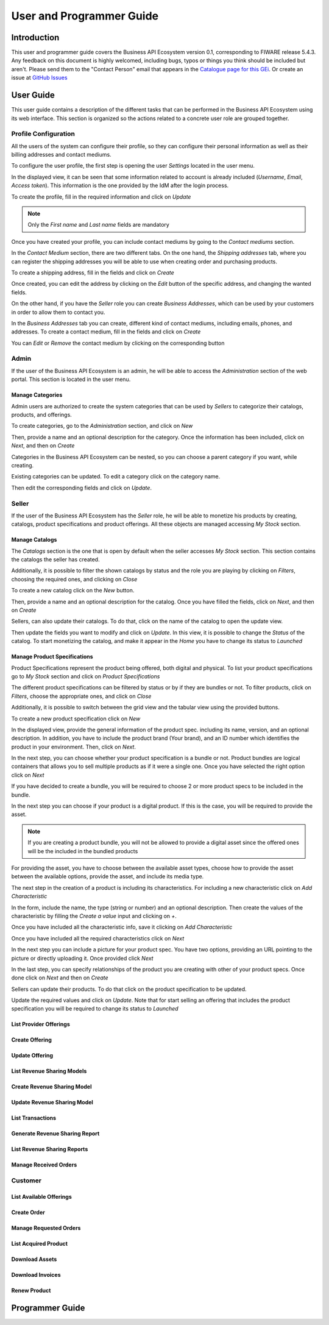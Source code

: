 =========================
User and Programmer Guide
=========================

------------
Introduction
------------

This user and programmer guide covers the Business API Ecosystem version 0.1, corresponding to FIWARE release 5.4.3.
Any feedback on this document is highly welcomed, including bugs, typos or things you think should be included but aren't. Please send them to the "Contact Person" email that appears in the `Catalogue page for this GEi`_.
Or create an issue at `GitHub Issues`_

.. _Catalogue page for this GEi: http://catalogue.fiware.org
.. _GitHub Issues: https://github.com/FIWARE-TMForum/Business-API-Ecosystem/issues/new

----------
User Guide
----------

This user guide contains a description of the different tasks that can be performed in the Business API Ecosystem using
its web interface. This section is organized so the actions related to a concrete user role are grouped together.

Profile Configuration
=====================

All the users of the system can configure their profile, so they can configure their personal information as well as their
billing addresses and contact mediums.

To configure the user profile, the first step is opening the user *Settings* located in the user menu.

.. image:: /images/user/profile1.png
   :align: center

In the displayed view, it can be seen that some information related to account is already included (*Username*, *Email*, *Access token*).
This information is the one provided by the IdM after the login process.

To create the profile, fill in the required information and click on *Update*

.. image:: /images/user/profile2.png
   :align: center

.. note::
   Only the *First name* and *Last name* fields are mandatory

Once you have created your profile, you can include contact mediums by going to the *Contact mediums* section.

.. image:: /images/user/profile3.png
   :align: center

In the *Contact Medium* section, there are two different tabs. On the one hand, the *Shipping addresses* tab, where you
can register the shipping addresses you will be able to use when creating order and purchasing products.

To create a shipping address, fill in the fields and click on *Create*

.. image:: /images/user/profile4.png
   :align: center

Once created, you can edit the address by clicking on the *Edit* button of the specific address, and changing the
wanted fields.

.. image:: /images/user/profile5.png
   :align: center

.. image:: /images/user/profile6.png
   :align: center

On the other hand, if you have the *Seller* role you can create *Business Addresses*, which can be used by your customers
in order to allow them to contact you.

.. image:: /images/user/profile7.png
   :align: center

In the *Business Addresses* tab you can create, different kind of contact mediums, including emails, phones, and addresses.
To create a contact medium, fill in the fields and click on *Create*

.. image:: /images/user/profile8.png
   :align: center

.. image:: /images/user/profile9.png
   :align: center

.. image:: /images/user/profile10.png
   :align: center

You can *Edit* or *Remove* the contact medium by clicking on the corresponding button

.. image:: /images/user/profile11.png
   :align: center

Admin
=====

If the user of the Business API Ecosystem is an admin, he will be able to access the *Administration* section of the
web portal. This section is located in the user menu.

.. image:: /images/user/cat1.png
   :align: center

Manage Categories
-----------------

Admin users are authorized to create the system categories that can be used by *Sellers* to categorize their catalogs,
products, and offerings.

To create categories, go to the *Administration* section, and click on *New*

.. image:: /images/user/cat2.png
   :align: center

Then, provide a name and an optional description for the category. Once the information has been included, click on *Next*, and then on *Create*

.. image:: /images/user/cat3.png
   :align: center

.. image:: /images/user/cat4.png
   :align: center

Categories in the Business API Ecosystem can be nested, so you can choose a parent category if you want, while creating.

.. image:: /images/user/cat5.png
   :align: center

Existing categories can be updated. To edit a category click on the category name.

.. image:: /images/user/cat6.png
   :align: center

Then edit the corresponding fields and click on *Update*.

.. image:: /images/user/cat7.png
   :align: center

Seller
======

If the user of the Business API Ecosystem has the *Seller* role, he will be able to monetize his products by creating,
catalogs, product specifications and product offerings. All these objects are managed accessing *My Stock* section.

.. image:: /images/user/catalog1.png
   :align: center

Manage Catalogs
---------------

The *Catalogs* section is the one that is open by default when the seller accesses *My Stock* section. This section
contains the catalogs the seller has created.

.. image:: /images/user/catalog2.png
   :align: center

Additionally, it is possible to filter the shown catalogs by status and the role you are playing by clicking on *Filters*,
choosing the required ones, and clicking on *Close*

.. image:: /images/user/catalog8.png
   :align: center

.. image:: /images/user/catalog9.png
   :align: center

To create a new catalog click on the *New* button.

.. image:: /images/user/catalog3.png
   :align: center

Then, provide a name and an optional description for the catalog. Once you have filled the fields, click on *Next*, and then on *Create*

.. image:: /images/user/catalog4.png
   :align: center

.. image:: /images/user/catalog5.png
   :align: center

Sellers, can also update their catalogs. To do that, click on the name of the catalog to open the update view.

.. image:: /images/user/catalog6.png
   :align: center

Then update the fields you want to modify and click on *Update*. In this view, it is possible to change the *Status* of the
catalog. To start monetizing the catalog, and make it appear in the *Home* you have to change its status to *Launched*

.. image:: /images/user/catalog7.png
   :align: center

Manage Product Specifications
-----------------------------

Product Specifications represent the product being offered, both digital and physical. To list your product specifications
go to *My Stock* section and click on *Product Specifications*

.. image:: /images/user/product1.png
   :align: center

The different product specifications can be filtered by status or by if they are bundles or not. To filter products, click
on *Filters*, choose the appropriate ones, and click on *Close*

.. image:: /images/user/product2.png
   :align: center

.. image:: /images/user/product3.png
   :align: center

Additionally, it is possible to switch between the grid view and the tabular view using the provided buttons.

.. image:: /images/user/product4.png
   :align: center

.. image:: /images/user/product5.png
   :align: center

To create a new product specification click on *New*

.. image:: /images/user/product6.png
   :align: center

In the displayed view, provide the general information of the product spec. including its name, version, and an optional
description. In addition, you have to include the product brand (Your brand), and an ID number which identifies the product
in your environment. Then, click on *Next*.

.. image:: /images/user/product7.png
   :align: center

In the next step, you can choose whether your product specification is a bundle or not. Product bundles are logical containers
that allows you to sell multiple products as if it were a single one. Once you have selected the right option click on *Next*

.. image:: /images/user/product8.png
   :align: center

If you have decided to create a bundle, you will be required to choose 2 or more product specs to be included in the bundle.

.. image:: /images/user/product9.png
   :align: center

In the next step you can choose if your product is a digital product. If this is the case, you will be required to provide
the asset.

.. note::
   If you are creating a product bundle, you will not be allowed to provide a digital asset since the offered ones will
   be the included in the bundled products

For providing the asset, you have to choose between the available asset types, choose how to provide the asset between the
available options, provide the asset, and include its media type.

.. image:: /images/user/product10.png
   :align: center

.. image:: /images/user/product11.png
   :align: center

The next step in the creation of a product is including its characteristics. For including a new characteristic click on
*Add Characteristic*

.. image:: /images/user/product12.png
   :align: center

In the form, include the name, the type (string or number) and an optional description. Then create the values of the
characteristic by filling the *Create a value* input and clicking on *+*.

.. image:: /images/user/product13.png
   :align: center

Once you have included all the characteristic info, save it clicking on *Add Characteristic*

.. image:: /images/user/product14.png
   :align: center

Once you have included all the required characteristics click on *Next*

.. image:: /images/user/product15.png
   :align: center

In the next step you can include a picture for your product spec. You have two options, providing an URL pointing to the
picture or directly uploading it. Once provided click *Next*

.. image:: /images/user/product16.png
   :align: center

.. image:: /images/user/product17.png
   :align: center

In the last step, you can specify relationships of the product you are creating with other of your product specs. Once done
click on *Next* and then on *Create*

.. image:: /images/user/product18.png
   :align: center

.. image:: /images/user/product19.png
   :align: center

Sellers can update their products. To do that click on the product specification to be updated.

.. image:: /images/user/product20.png
   :align: center

Update the required values and click on *Update*. Note that for start selling an offering that includes the product specification
you will be required to change its status to *Launched*

.. image:: /images/user/product21.png
   :align: center

List Provider Offerings
-----------------------

Create Offering
---------------

Update Offering
---------------

List Revenue Sharing Models
---------------------------

Create Revenue Sharing Model
----------------------------

Update Revenue Sharing Model
----------------------------

List Transactions
-----------------

Generate Revenue Sharing Report
-------------------------------

List Revenue Sharing Reports
----------------------------

Manage Received Orders
----------------------

Customer
========

List Available Offerings
------------------------

Create Order
------------

Manage Requested Orders
-----------------------

List Acquired Product
---------------------

Download Assets
---------------

Download Invoices
-----------------

Renew Product
-------------

----------------
Programmer Guide
----------------


